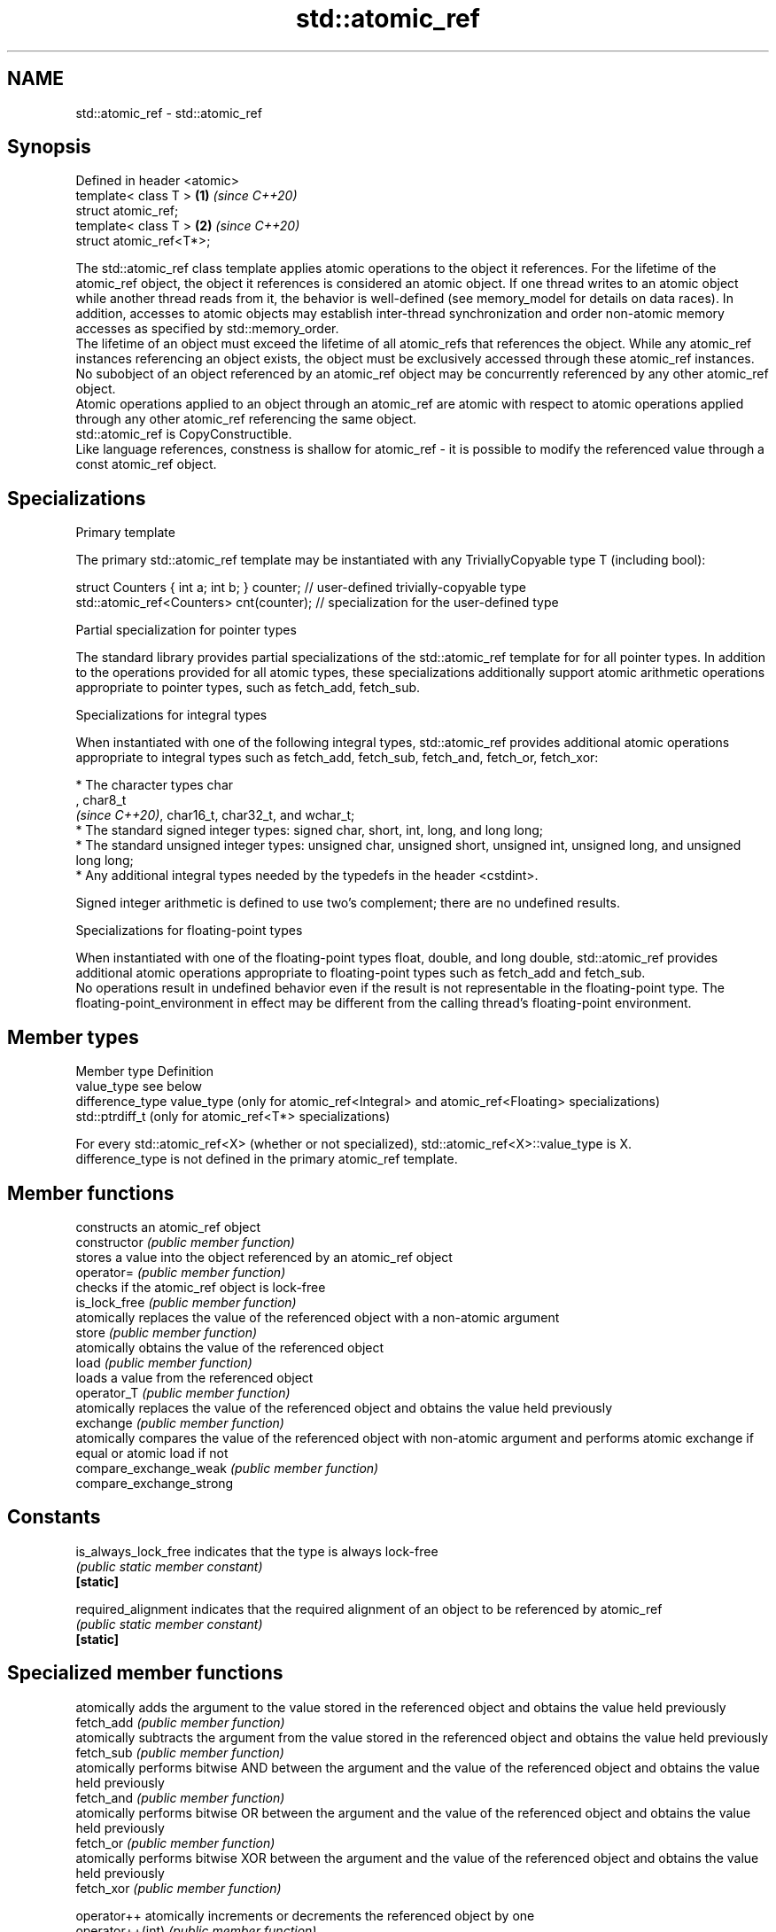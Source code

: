 .TH std::atomic_ref 3 "2020.03.24" "http://cppreference.com" "C++ Standard Libary"
.SH NAME
std::atomic_ref \- std::atomic_ref

.SH Synopsis

  Defined in header <atomic>
  template< class T >        \fB(1)\fP \fI(since C++20)\fP
  struct atomic_ref;
  template< class T >        \fB(2)\fP \fI(since C++20)\fP
  struct atomic_ref<T*>;

  The std::atomic_ref class template applies atomic operations to the object it references. For the lifetime of the atomic_ref object, the object it references is considered an atomic object. If one thread writes to an atomic object while another thread reads from it, the behavior is well-defined (see memory_model for details on data races). In addition, accesses to atomic objects may establish inter-thread synchronization and order non-atomic memory accesses as specified by std::memory_order.
  The lifetime of an object must exceed the lifetime of all atomic_refs that references the object. While any atomic_ref instances referencing an object exists, the object must be exclusively accessed through these atomic_ref instances. No subobject of an object referenced by an atomic_ref object may be concurrently referenced by any other atomic_ref object.
  Atomic operations applied to an object through an atomic_ref are atomic with respect to atomic operations applied through any other atomic_ref referencing the same object.
  std::atomic_ref is CopyConstructible.
  Like language references, constness is shallow for atomic_ref - it is possible to modify the referenced value through a const atomic_ref object.

.SH Specializations


  Primary template

  The primary std::atomic_ref template may be instantiated with any TriviallyCopyable type T (including bool):

    struct Counters { int a; int b; } counter; // user-defined trivially-copyable type
    std::atomic_ref<Counters> cnt(counter);    // specialization for the user-defined type


  Partial specialization for pointer types

  The standard library provides partial specializations of the std::atomic_ref template for for all pointer types. In addition to the operations provided for all atomic types, these specializations additionally support atomic arithmetic operations appropriate to pointer types, such as fetch_add, fetch_sub.

  Specializations for integral types

  When instantiated with one of the following integral types, std::atomic_ref provides additional atomic operations appropriate to integral types such as fetch_add, fetch_sub, fetch_and, fetch_or, fetch_xor:


        * The character types char
          , char8_t
          \fI(since C++20)\fP, char16_t, char32_t, and wchar_t;
        * The standard signed integer types: signed char, short, int, long, and long long;
        * The standard unsigned integer types: unsigned char, unsigned short, unsigned int, unsigned long, and unsigned long long;
        * Any additional integral types needed by the typedefs in the header <cstdint>.


  Signed integer arithmetic is defined to use two's complement; there are no undefined results.

  Specializations for floating-point types

  When instantiated with one of the floating-point types float, double, and long double, std::atomic_ref provides additional atomic operations appropriate to floating-point types such as fetch_add and fetch_sub.
  No operations result in undefined behavior even if the result is not representable in the floating-point type. The floating-point_environment in effect may be different from the calling thread's floating-point environment.

.SH Member types


  Member type     Definition
  value_type      see below
  difference_type value_type (only for atomic_ref<Integral> and atomic_ref<Floating> specializations)
                  std::ptrdiff_t (only for atomic_ref<T*> specializations)

  For every std::atomic_ref<X> (whether or not specialized), std::atomic_ref<X>::value_type is X.
  difference_type is not defined in the primary atomic_ref template.

.SH Member functions


                          constructs an atomic_ref object
  constructor             \fI(public member function)\fP
                          stores a value into the object referenced by an atomic_ref object
  operator=               \fI(public member function)\fP
                          checks if the atomic_ref object is lock-free
  is_lock_free            \fI(public member function)\fP
                          atomically replaces the value of the referenced object with a non-atomic argument
  store                   \fI(public member function)\fP
                          atomically obtains the value of the referenced object
  load                    \fI(public member function)\fP
                          loads a value from the referenced object
  operator_T              \fI(public member function)\fP
                          atomically replaces the value of the referenced object and obtains the value held previously
  exchange                \fI(public member function)\fP
                          atomically compares the value of the referenced object with non-atomic argument and performs atomic exchange if equal or atomic load if not
  compare_exchange_weak   \fI(public member function)\fP
  compare_exchange_strong

.SH Constants


  is_always_lock_free     indicates that the type is always lock-free
                          \fI(public static member constant)\fP
  \fB[static]\fP

  required_alignment      indicates that the required alignment of an object to be referenced by atomic_ref
                          \fI(public static member constant)\fP
  \fB[static]\fP


.SH Specialized member functions


                  atomically adds the argument to the value stored in the referenced object and obtains the value held previously
  fetch_add       \fI(public member function)\fP
                  atomically subtracts the argument from the value stored in the referenced object and obtains the value held previously
  fetch_sub       \fI(public member function)\fP
                  atomically performs bitwise AND between the argument and the value of the referenced object and obtains the value held previously
  fetch_and       \fI(public member function)\fP
                  atomically performs bitwise OR between the argument and the value of the referenced object and obtains the value held previously
  fetch_or        \fI(public member function)\fP
                  atomically performs bitwise XOR between the argument and the value of the referenced object and obtains the value held previously
  fetch_xor       \fI(public member function)\fP

  operator++      atomically increments or decrements the referenced object by one
  operator++(int) \fI(public member function)\fP
  operator--
  operator--(int)

  operator+=
  operator-=      atomically adds, subtracts, or performs bitwise AND, OR, XOR with the referenced value
  operator&=      \fI(public member function)\fP
  operator|=
  operator^=


.SH See also



  atomic  atomic class template and specializations for bool, integral, and pointer types
          \fI(class template)\fP
  \fI(C++11)\fP




